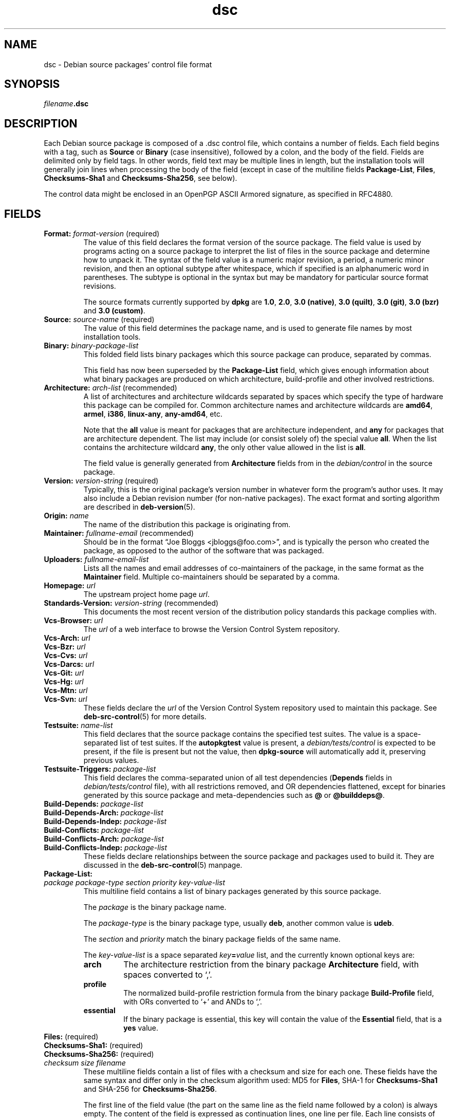 .\" dpkg manual page - dsc(5)
.\"
.\" Copyright © 1995-1996 Ian Jackson <ijackson@chiark.greenend.org.uk>
.\" Copyright © 2015 Guillem Jover <guillem@debian.org>
.\"
.\" This is free software; you can redistribute it and/or modify
.\" it under the terms of the GNU General Public License as published by
.\" the Free Software Foundation; either version 2 of the License, or
.\" (at your option) any later version.
.\"
.\" This is distributed in the hope that it will be useful,
.\" but WITHOUT ANY WARRANTY; without even the implied warranty of
.\" MERCHANTABILITY or FITNESS FOR A PARTICULAR PURPOSE.  See the
.\" GNU General Public License for more details.
.\"
.\" You should have received a copy of the GNU General Public License
.\" along with this program.  If not, see <https://www.gnu.org/licenses/>.
.
.TH dsc 5 "%RELEASE_DATE%" "%VERSION%" "dpkg suite"
.nh
.SH NAME
dsc \- Debian source packages' control file format
.
.SH SYNOPSIS
.IB filename .dsc
.
.SH DESCRIPTION
Each Debian source package is composed of a .dsc control file, which
contains a number of fields.
Each field begins with a tag, such as
.B Source
or
.B Binary
(case insensitive), followed by a colon, and the body of the field.
Fields are delimited only by field tags.
In other words, field text may be multiple lines in length, but the
installation tools will generally join lines when processing the body
of the field (except in case of the multiline fields
.BR Package\-List ", " Files ", " Checksums\-Sha1 " and " Checksums\-Sha256 ,
see below).
.PP
The control data might be enclosed in an OpenPGP ASCII Armored signature,
as specified in RFC4880.
.
.SH FIELDS
.TP
.BR Format: " \fIformat-version\fP (required)"
The value of this field declares the format version of the source package.
The field value is used by programs acting on a source package to
interpret the list of files in the source package and determine how
to unpack it.
The syntax of the field value is a numeric major revision, a period,
a numeric minor revision, and then an optional subtype after whitespace,
which if specified is an alphanumeric word in parentheses.
The subtype is optional in the syntax but may be mandatory for particular
source format revisions.

The source formats currently supported by \fBdpkg\fP are \fB1.0\fP,
\fB2.0\fP, \fB3.0 (native)\fP, \fB3.0 (quilt)\fP, \fB3.0 (git)\fP,
\fB3.0 (bzr)\fP and \fB3.0 (custom)\fP.
.TP
.BR Source: " \fIsource-name\fP (required)"
The value of this field determines the package name, and is used to
generate file names by most installation tools.
.TP
.BI Binary: " binary-package-list"
This folded field lists binary packages which this source package can produce,
separated by commas.

This field has now been superseded by the \fBPackage\-List\fP field, which
gives enough information about what binary packages are produced on which
architecture, build-profile and other involved restrictions.
.TP
.BR Architecture: " \fIarch-list\fP (recommended)"
A list of architectures and architecture wildcards separated by spaces
which specify the type of hardware this package can be compiled for.
Common architecture names and architecture wildcards are \fBamd64\fP,
\fBarmel\fP, \fBi386\fP, \fBlinux\-any\fP, \fBany\-amd64\fP, etc.

Note that the \fBall\fP value is meant for packages that are architecture
independent, and \fBany\fP for packages that are architecture dependent.
The list may include (or consist solely of) the special value \fBall\fP.
When the list contains the architecture wildcard \fBany\fP, the only
other value allowed in the list is \fBall\fP.

The field value is generally generated from \fBArchitecture\fP fields
from in the \fIdebian/control\fP in the source package.
.TP
.BR Version: " \fIversion-string\fP (required)"
Typically, this is the original package's version number in whatever form
the program's author uses.
It may also include a Debian revision number (for non-native packages).
The exact format and sorting algorithm are described in
.BR deb\-version (5).
.TP
.BI Origin: " name"
The name of the distribution this package is originating from.
.TP
.BR Maintainer: " \fIfullname-email\fP (recommended)"
Should be in the format “Joe Bloggs <jbloggs@foo.com>”, and is
typically the person who created the package, as opposed to the author
of the software that was packaged.
.TP
.BI Uploaders: " fullname-email-list"
Lists all the names and email addresses of co-maintainers of the package,
in the same format as the \fBMaintainer\fP field.
Multiple co-maintainers should be separated by a comma.
.TP
.BI Homepage: " url"
The upstream project home page \fIurl\fP.
.TP
.BR Standards\-Version: " \fIversion-string\fP (recommended)"
This documents the most recent version of the distribution policy standards
this package complies with.
.TP
.BI Vcs\-Browser: " url"
The \fIurl\fP of a web interface to browse the Version Control System
repository.
.TP
.BI Vcs\-Arch: " url"
.TQ
.BI Vcs\-Bzr: " url"
.TQ
.BI Vcs\-Cvs: " url"
.TQ
.BI Vcs\-Darcs: " url"
.TQ
.BI Vcs\-Git: " url"
.TQ
.BI Vcs\-Hg: " url"
.TQ
.BI Vcs\-Mtn: " url"
.TQ
.BI Vcs\-Svn: " url"
These fields declare the \fIurl\fP of the Version Control System repository
used to maintain this package.
See \fBdeb\-src\-control\fP(5) for more details.
.TP
.BI Testsuite: " name-list"
This field declares that the source package contains the specified test suites.
The value is a space-separated list of test suites.
If the \fBautopkgtest\fP value is present, a \fIdebian/tests/control\fP is
expected to be present, if the file is present but not the value, then
\fBdpkg\-source\fP will automatically add it, preserving previous values.
.TP
.BI Testsuite\-Triggers: " package-list"
This field declares the comma-separated union of all test dependencies
(\fBDepends\fP fields in \fIdebian/tests/control\fP file), with all
restrictions removed, and OR dependencies flattened, except for binaries
generated by this source package and meta-dependencies such as \fB@\fP or
\fB@builddeps@\fP.
.TP
.BI Build\-Depends: " package-list"
.TQ
.BI Build\-Depends\-Arch: " package-list"
.TQ
.BI Build\-Depends\-Indep: " package-list"
.TQ
.BI Build\-Conflicts: " package-list"
.TQ
.BI Build\-Conflicts\-Arch: " package-list"
.TQ
.BI Build\-Conflicts\-Indep: " package-list"
These fields declare relationships between the source package and packages
used to build it.
They are discussed in the \fBdeb\-src\-control\fP(5) manpage.
.TP
.BI Package\-List:
.TQ
.RI " " package " " package-type " " section " " priority " " key-value-list
This multiline field contains a list of binary packages generated by this
source package.

The \fIpackage\fP is the binary package name.

The \fIpackage-type\fP is the binary package type, usually \fBdeb\fP, another
common value is \fBudeb\fP.

The \fIsection\fP and \fIpriority\fP match the binary package fields of the
same name.

The \fIkey-value-list\fP is a space separated \fIkey\fP\fB=\fP\fIvalue\fP list,
and the currently known optional keys are:

.RS
.TP
.B arch
The architecture restriction from the binary package \fBArchitecture\fP
field, with spaces converted to ‘,’.
.TP
.B profile
The normalized build-profile restriction formula from the binary package
\fBBuild\-Profile\fP field, with ORs converted to ‘+’ and ANDs to
‘,’.
.TP
.B essential
If the binary package is essential, this key will contain the value of the
\fBEssential\fP field, that is a \fByes\fP value.
.RE
.TP
.BR Files: " (required)"
.TQ
.BR Checksums\-Sha1: " (required)"
.TQ
.BR Checksums\-Sha256: " (required)"
.TQ
.RI " " checksum " " size " " filename
These multiline fields contain a list of files with a checksum and size
for each one.
These fields have the same syntax and differ only in the checksum algorithm
used: MD5 for \fBFiles\fP, SHA-1 for \fBChecksums\-Sha1\fP and SHA-256 for
\fBChecksums\-Sha256\fP.

The first line of the field value (the part on the same line as the field
name followed by a colon) is always empty.
The content of the field is expressed as continuation lines, one line per file.
Each line consists of the checksum, a space, the file size, a space, and the
file name.

These fields list all files that make up the source package.
The list of files in these fields must match the list of files in the
other related fields.
.
.\" .SH EXAMPLE
.\" .RS
.\" .nf
.\" .fi
.\" .RE
.
.SH BUGS
The \fBFormat\fP field conflates the format for the \fB.dsc\fP file itself
and the format of the extracted source package.
.SH SEE ALSO
.BR deb\-src\-control (5),
.BR deb\-version (5),
.BR dpkg\-source (1).
